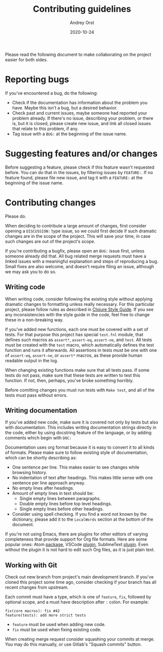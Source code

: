 #+title: Contributing guidelines
#+author: Andrey Orst
#+email: andreyorst@gmail.com
#+date: 2020-10-24

Please read the following document to make collaborating on the project easier for both sides.

* Reporting bugs
If you've encountered a bug, do the following:

- Check if the documentation has information about the problem you have.
  Maybe this isn't a bug, but a desired behavior.
- Check past and current issues, maybe someone had reported your problem already.
  If there's no issue, describing your problem, or there is, but it is closed, please create new issue, and link all closed issues that relate to this problem, if any.
- Tag issue with a =BUG:= at the beginning of the issue name.


* Suggesting features and/or changes
Before suggesting a feature, please check if this feature wasn't requested before.
You can do that in the issues, by filtering issues by =FEATURE:=.
If no feature found, please file new issue, and tag it with a =FEATURE:= at the beginning of the issue name.


* Contributing changes
Please do.

When deciding to contribute a large amount of changes, first consider opening a =DISCUSSION:= type issue, so we could first decide if such dramatic changes are in the scope of the project.
This will save your time, in case such changes are out of the project's scope.

If you're contributing a bugfix, please open an =BUG:= issue first, unless someone already did that.
All bug related merge requests must have a linked issues with a meaningful explanation and steps of reproducing a bug.
Small fixes are also welcome, and doesn't require filing an issue, although we may ask you to do so.

** Writing code
When writing code, consider following the existing style without applying dramatic changes to formatting unless really necessary.
For this particular project, please follow rules as described in [[https://github.com/bbatsov/clojure-style-guide][Clojure Style Guide]].
If you see any inconsistencies with the style guide in the code, feel free to change these in a non-breaking way.

If you've added new functions, each one must be covered with a set of tests.
For that purpose this project has special =test.fnl= module, that defines such macros as =assert*=, =assert-eq=, =assert-ne=, and =test=.
All tests must be created with the =test= macro, which automatically defines the test function and runs it afterwards.
All assertions in tests must be one with one of =assert-eq=, =assert-ne=, or =assert*= macros, as these provide human readable output in the log.

When changing existing functions make sure that all tests pass.
If some tests do not pass, make sure that these tests are written to test this function.
If not, then, perhaps, you've broke something horribly.

Before comitting changes you must run tests with =Make test=, and all of the tests must pass without errors.

** Writing documentation
If you've added new code, make sure it is covered not only by tests but also with documentation.
This includes writing documentation strings directly in the code, either by using docstring feature of the language, or by adding comments which begin with =DOC:=

Documentation uses org format because it is easy to convert it to all kinds of formats.
Please make sure to follow existing style of documentation, which can be shortly describing as:

- One sentence per line.
  This makes easier to see changes while browsing history.
- No indentation of text after headings.
  This makes little sense with one sentence per line approach anyway.
- No empty lines after headings.
- Amount of empty lines in text should be:
  - Single empty lines between paragraphs.
  - Double empty lines before top level headings.
  - Single empty lines before other headings.
- Consider using spell checking.
  If you find a word not known by the dictionary, please add it to the =LocalWords= section at the bottom of the document.

If you're not using Emacs, there are plugins for other editors of varying completeness that provide support for Org file formats.
Here are some popular ones: Atom [[https://atom.io/packages/org-mode][package]], VSCode [[https://github.com/vscode-org-mode/vscode-org-mode][plugin]], SublimeText [[https://packagecontrol.io/packages/orgmode][plugin]].
Even without the plugin it is not hard to edit such Org files, as it is just plain text.

** Working with Git
Check out new branch from project's main development branch.
If you've cloned this project some time ago, consider checking if your branch has all recent changes from upstream.

Each commit must have a type, which is one of =feature=, =fix=, followed by optional scope, and a must have description after =:= colon.
For example:

#+begin_example
fix(core macros): fix #42
feature(tests): add more strict tests
#+end_example

- =feature= must be used when adding new code.
- =fix= must be used when fixing existing code.

When creating merge request consider squashing your commits at merge.
You may do this manually, or use Gitlab's "Squash commits" button.

#  LocalWords:  bugfix docstring comitting VSCode SublimeText
#  LocalWords:  Gitlab's LocalWords
